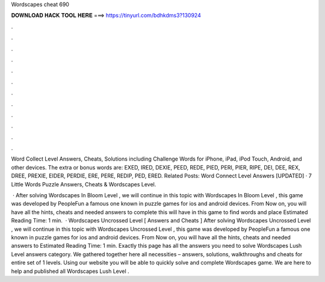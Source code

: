 Wordscapes cheat 690



𝐃𝐎𝐖𝐍𝐋𝐎𝐀𝐃 𝐇𝐀𝐂𝐊 𝐓𝐎𝐎𝐋 𝐇𝐄𝐑𝐄 ===> https://tinyurl.com/bdhkdms3?130924



.



.



.



.



.



.



.



.



.



.



.



.

Word Collect Level Answers, Cheats, Solutions including Challenge Words for iPhone, iPad, iPod Touch, Android, and other devices. The extra or bonus words are: EXED, IRED, DEXIE, PEED, REDE, PIED, PERI, PIER, RIPE, DEI, DEE, REX, DREE, PREXIE, EIDER, PERDIE, ERE, PERE, REDIP, PED, ERED. Related Posts: Word Connect Level Answers [UPDATED] · 7 Little Words Puzzle Answers, Cheats & Wordscapes Level.

 · After solving Wordscapes In Bloom Level , we will continue in this topic with Wordscapes In Bloom Level , this game was developed by PeopleFun a famous one known in puzzle games for ios and android devices. From Now on, you will have all the hints, cheats and needed answers to complete this  will have in this game to find words and place Estimated Reading Time: 1 min.  · Wordscapes Uncrossed Level [ Answers and Cheats ] After solving Wordscapes Uncrossed Level , we will continue in this topic with Wordscapes Uncrossed Level , this game was developed by PeopleFun a famous one known in puzzle games for ios and android devices. From Now on, you will have all the hints, cheats and needed answers to Estimated Reading Time: 1 min. Exactly this page has all the answers you need to solve Wordscapes Lush Level answers category. We gathered together here all necessities – answers, solutions, walkthroughs and cheats for entire set of 1 levels. Using our website you will be able to quickly solve and complete Wordscapes game. We are here to help and published all Wordscapes Lush Level .
